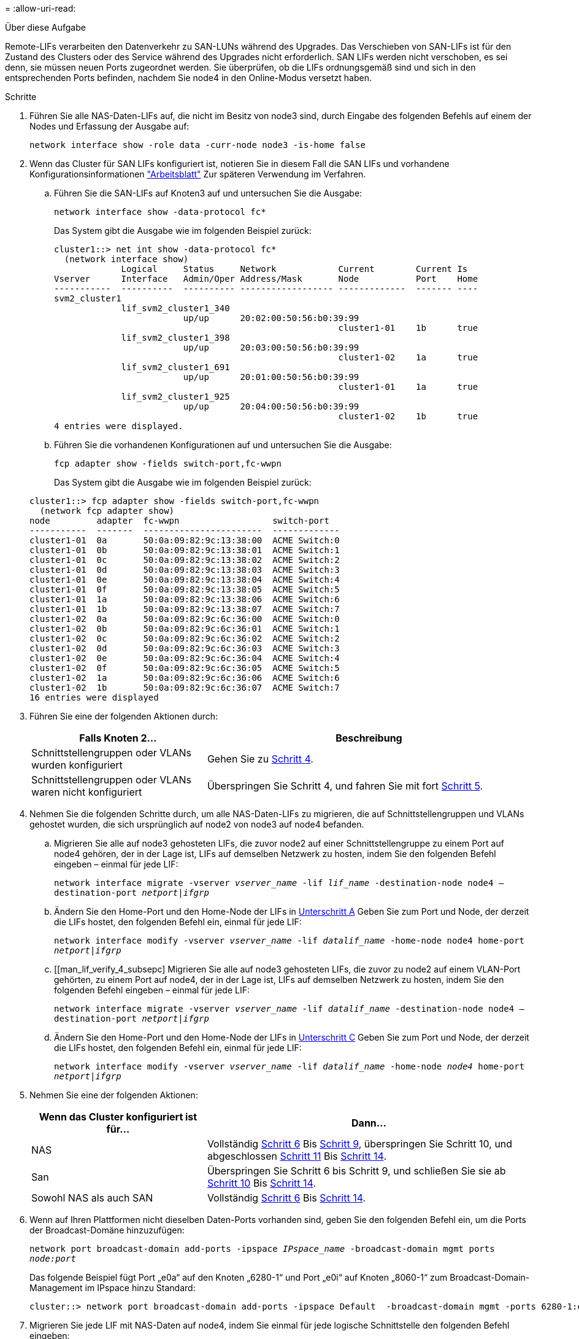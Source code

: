 = 
:allow-uri-read: 


.Über diese Aufgabe
Remote-LIFs verarbeiten den Datenverkehr zu SAN-LUNs während des Upgrades. Das Verschieben von SAN-LIFs ist für den Zustand des Clusters oder des Service während des Upgrades nicht erforderlich. SAN LIFs werden nicht verschoben, es sei denn, sie müssen neuen Ports zugeordnet werden. Sie überprüfen, ob die LIFs ordnungsgemäß sind und sich in den entsprechenden Ports befinden, nachdem Sie node4 in den Online-Modus versetzt haben.

.Schritte
. Führen Sie alle NAS-Daten-LIFs auf, die nicht im Besitz von node3 sind, durch Eingabe des folgenden Befehls auf einem der Nodes und Erfassung der Ausgabe auf:
+
`network interface show -role data -curr-node node3 -is-home false`

. [[Worksheet_step2_node2]]Wenn das Cluster für SAN LIFs konfiguriert ist, notieren Sie in diesem Fall die SAN LIFs und vorhandene Konfigurationsinformationen link:worksheet_information_before_moving_san_lifs_node4.html["Arbeitsblatt"] Zur späteren Verwendung im Verfahren.
+
.. Führen Sie die SAN-LIFs auf Knoten3 auf und untersuchen Sie die Ausgabe:
+
`network interface show -data-protocol fc*`

+
Das System gibt die Ausgabe wie im folgenden Beispiel zurück:

+
[listing]
----
cluster1::> net int show -data-protocol fc*
  (network interface show)
             Logical     Status     Network            Current        Current Is
Vserver      Interface   Admin/Oper Address/Mask       Node           Port    Home
-----------  ----------  ---------- ------------------ -------------  ------- ----
svm2_cluster1
             lif_svm2_cluster1_340
                         up/up      20:02:00:50:56:b0:39:99
                                                       cluster1-01    1b      true
             lif_svm2_cluster1_398
                         up/up      20:03:00:50:56:b0:39:99
                                                       cluster1-02    1a      true
             lif_svm2_cluster1_691
                         up/up      20:01:00:50:56:b0:39:99
                                                       cluster1-01    1a      true
             lif_svm2_cluster1_925
                         up/up      20:04:00:50:56:b0:39:99
                                                       cluster1-02    1b      true
4 entries were displayed.
----
.. Führen Sie die vorhandenen Konfigurationen auf und untersuchen Sie die Ausgabe:
+
`fcp adapter show -fields switch-port,fc-wwpn`

+
Das System gibt die Ausgabe wie im folgenden Beispiel zurück:

+
[listing]
----
cluster1::> fcp adapter show -fields switch-port,fc-wwpn
  (network fcp adapter show)
node         adapter  fc-wwpn                  switch-port
-----------  -------  -----------------------  -------------
cluster1-01  0a       50:0a:09:82:9c:13:38:00  ACME Switch:0
cluster1-01  0b       50:0a:09:82:9c:13:38:01  ACME Switch:1
cluster1-01  0c       50:0a:09:82:9c:13:38:02  ACME Switch:2
cluster1-01  0d       50:0a:09:82:9c:13:38:03  ACME Switch:3
cluster1-01  0e       50:0a:09:82:9c:13:38:04  ACME Switch:4
cluster1-01  0f       50:0a:09:82:9c:13:38:05  ACME Switch:5
cluster1-01  1a       50:0a:09:82:9c:13:38:06  ACME Switch:6
cluster1-01  1b       50:0a:09:82:9c:13:38:07  ACME Switch:7
cluster1-02  0a       50:0a:09:82:9c:6c:36:00  ACME Switch:0
cluster1-02  0b       50:0a:09:82:9c:6c:36:01  ACME Switch:1
cluster1-02  0c       50:0a:09:82:9c:6c:36:02  ACME Switch:2
cluster1-02  0d       50:0a:09:82:9c:6c:36:03  ACME Switch:3
cluster1-02  0e       50:0a:09:82:9c:6c:36:04  ACME Switch:4
cluster1-02  0f       50:0a:09:82:9c:6c:36:05  ACME Switch:5
cluster1-02  1a       50:0a:09:82:9c:6c:36:06  ACME Switch:6
cluster1-02  1b       50:0a:09:82:9c:6c:36:07  ACME Switch:7
16 entries were displayed
----


. Führen Sie eine der folgenden Aktionen durch:
+
[cols="35,65"]
|===
| Falls Knoten 2... | Beschreibung 


| Schnittstellengruppen oder VLANs wurden konfiguriert | Gehen Sie zu <<man_lif_verify_4_Step3,Schritt 4>>. 


| Schnittstellengruppen oder VLANs waren nicht konfiguriert | Überspringen Sie Schritt 4, und fahren Sie mit fort <<man_lif_verify_4_Step4,Schritt 5>>. 
|===
. [[man_lif_verify_4_Step3]]Nehmen Sie die folgenden Schritte durch, um alle NAS-Daten-LIFs zu migrieren, die auf Schnittstellengruppen und VLANs gehostet wurden, die sich ursprünglich auf node2 von node3 auf node4 befanden.
+
.. [[man_lif_verify_4_subzepa]]Migrieren Sie alle auf node3 gehosteten LIFs, die zuvor node2 auf einer Schnittstellengruppe zu einem Port auf node4 gehören, der in der Lage ist, LIFs auf demselben Netzwerk zu hosten, indem Sie den folgenden Befehl eingeben – einmal für jede LIF:
+
`network interface migrate -vserver _vserver_name_ -lif _lif_name_ -destination-node node4 –destination-port _netport|ifgrp_`

.. Ändern Sie den Home-Port und den Home-Node der LIFs in <<man_lif_verify_4_substepa,Unterschritt A>> Geben Sie zum Port und Node, der derzeit die LIFs hostet, den folgenden Befehl ein, einmal für jede LIF:
+
`network interface modify -vserver _vserver_name_ -lif _datalif_name_ -home-node node4 home-port _netport|ifgrp_`

.. [[man_lif_verify_4_subsepc] Migrieren Sie alle auf node3 gehosteten LIFs, die zuvor zu node2 auf einem VLAN-Port gehörten, zu einem Port auf node4, der in der Lage ist, LIFs auf demselben Netzwerk zu hosten, indem Sie den folgenden Befehl eingeben – einmal für jede LIF:
+
`network interface migrate -vserver _vserver_name_ -lif _datalif_name_ -destination-node node4 –destination-port _netport|ifgrp_`

.. Ändern Sie den Home-Port und den Home-Node der LIFs in <<man_lif_verify_4_substepc,Unterschritt C>> Geben Sie zum Port und Node, der derzeit die LIFs hostet, den folgenden Befehl ein, einmal für jede LIF:
+
`network interface modify -vserver _vserver_name_ -lif _datalif_name_ -home-node _node4_ home-port _netport|ifgrp_`



. [[man_lif_verify_4_Step4]]Nehmen Sie eine der folgenden Aktionen:
+
[cols="35,65"]
|===
| Wenn das Cluster konfiguriert ist für... | Dann... 


| NAS | Vollständig <<man_lif_verify_4_Step5,Schritt 6>> Bis <<man_lif_verify_4_Step8,Schritt 9>>, überspringen Sie Schritt 10, und abgeschlossen <<man_lif_verify_4_Step10,Schritt 11>> Bis <<man_lif_verify_4_Step13,Schritt 14>>. 


| San | Überspringen Sie Schritt 6 bis Schritt 9, und schließen Sie sie ab <<man_lif_verify_4_Step9,Schritt 10>> Bis <<man_lif_verify_4_Step13,Schritt 14>>. 


| Sowohl NAS als auch SAN | Vollständig <<man_lif_verify_4_Step5,Schritt 6>> Bis <<man_lif_verify_4_Step13,Schritt 14>>. 
|===
. [[man_lif_verify_4_Step5]]Wenn auf Ihren Plattformen nicht dieselben Daten-Ports vorhanden sind, geben Sie den folgenden Befehl ein, um die Ports der Broadcast-Domäne hinzuzufügen:
+
`network port broadcast-domain add-ports -ipspace _IPspace_name_ -broadcast-domain mgmt ports _node:port_`

+
Das folgende Beispiel fügt Port „e0a“ auf den Knoten „6280-1“ und Port „e0i“ auf Knoten „8060-1“ zum Broadcast-Domain-Management im IPspace hinzu Standard:

+
[listing]
----
cluster::> network port broadcast-domain add-ports -ipspace Default  -broadcast-domain mgmt -ports 6280-1:e0a, 8060-1:e0i
----
. Migrieren Sie jede LIF mit NAS-Daten auf node4, indem Sie einmal für jede logische Schnittstelle den folgenden Befehl eingeben:
+
`network interface migrate -vserver _vserver-name_ -lif _datalif-name_ -destination-node _node4_ -destination-port _netport|ifgrp_ -home-node _node4_`

. Sicherstellen, dass die Datenmigration persistent ist:
+
`network interface modify -vserver _vserver_name_ -lif _datalif_name_ -home-port _netport|ifgrp_`

. [[man_lif_verify_4_Step8]]Überprüfen Sie den Status aller Links als `up` Mit dem folgenden Befehl werden alle Netzwerk-Ports aufgelistet und ihre Ausgabe untersucht:
+
`network port show`

+
Das folgende Beispiel zeigt die Ausgabe von `network port show` Befehl mit einigen LIFs oben und anderen unten:

+
[listing]
----
cluster::> network port show
                                                             Speed (Mbps)
Node   Port      IPspace      Broadcast Domain Link   MTU    Admin/Oper
------ --------- ------------ ---------------- ----- ------- -----------
node3
       a0a       Default      -                up       1500  auto/1000
       e0M       Default      172.17.178.19/24 up       1500  auto/100
       e0a       Default      -                up       1500  auto/1000
       e0a-1     Default      172.17.178.19/24 up       1500  auto/1000
       e0b       Default      -                up       1500  auto/1000
       e1a       Cluster      Cluster          up       9000  auto/10000
       e1b       Cluster      Cluster          up       9000  auto/10000
node4
       e0M       Default      172.17.178.19/24 up       1500  auto/100
       e0a       Default      172.17.178.19/24 up       1500  auto/1000
       e0b       Default      -                up       1500  auto/1000
       e1a       Cluster      Cluster          up       9000  auto/10000
       e1b       Cluster      Cluster          up       9000  auto/10000
12 entries were displayed.
----
. [[man_lif_verify_4_Step9]]Wenn die Ausgabe des `network port show` Befehl zeigt Netzwerkports an, die im neuen Node nicht verfügbar sind und in den alten Nodes vorhanden sind. Löschen Sie die alten Netzwerk-Ports, indem Sie die folgenden Teilschritte ausführen:
+
.. Geben Sie die erweiterte Berechtigungsebene ein, indem Sie den folgenden Befehl eingeben:
+
`set -privilege advanced`

.. Geben Sie für jeden alten Netzwerk-Port den folgenden Befehl ein:
+
`network port delete -node _node_name_ -port _port_name_`

.. Kehren Sie zur Administratorebene zurück, indem Sie den folgenden Befehl eingeben:
+
`set -privilege admin`



. [[man_lif_verify_4_Step10]]Bestätigen Sie, dass sich die SAN-LIFs auf den richtigen Ports an node4 befinden, indem Sie die folgenden Teilschritte ausführen:
+
.. Geben Sie den folgenden Befehl ein und überprüfen Sie die Ausgabe:
+
`network interface show -data-protocol iscsi|fcp -home-node node4`

+
Das System gibt die Ausgabe wie im folgenden Beispiel zurück:

+
[listing]
----
cluster::> network interface show -data-protocol iscsi|fcp -home-node node4
            Logical    Status     Network            Current       Current Is
Vserver     Interface  Admin/Oper Address/Mask       Node          Port    Home
----------- ---------- ---------- ------------------ ------------- ------- ----
vs0
            a0a          up/down  10.63.0.53/24      node4         a0a     true
            data1        up/up    10.63.0.50/18      node4         e0c     true
            rads1        up/up    10.63.0.51/18      node4         e1a     true
            rads2        up/down  10.63.0.52/24      node4         e1b     true
vs1
            lif1         up/up    172.17.176.120/24  node4         e0c     true
            lif2         up/up    172.17.176.121/24  node4
----
.. Überprüfen Sie, ob die neue `adapter` Und `switch-port` Die Konfigurationen sind korrekt, indem die Ausgabe von dem verglichen wird `fcp adapter show` Befehl mit den neuen Konfigurationsinformationen, die Sie im Arbeitsblatt in aufgezeichnet haben <<worksheet_step2_node2,Schritt 2>>.
+
Liste der neuen SAN LIF-Konfigurationen auf node4:

+
`fcp adapter show -fields switch-port,fc-wwpn`

+
Das System gibt die Ausgabe wie im folgenden Beispiel zurück:

+
[listing]
----
cluster1::> fcp adapter show -fields switch-port,fc-wwpn
  (network fcp adapter show)
node         adapter  fc-wwpn                  switch-port
-----------  -------  -----------------------  -------------
cluster1-01  0a       50:0a:09:82:9c:13:38:00  ACME Switch:0
cluster1-01  0b       50:0a:09:82:9c:13:38:01  ACME Switch:1
cluster1-01  0c       50:0a:09:82:9c:13:38:02  ACME Switch:2
cluster1-01  0d       50:0a:09:82:9c:13:38:03  ACME Switch:3
cluster1-01  0e       50:0a:09:82:9c:13:38:04  ACME Switch:4
cluster1-01  0f       50:0a:09:82:9c:13:38:05  ACME Switch:5
cluster1-01  1a       50:0a:09:82:9c:13:38:06  ACME Switch:6
cluster1-01  1b       50:0a:09:82:9c:13:38:07  ACME Switch:7
cluster1-02  0a       50:0a:09:82:9c:6c:36:00  ACME Switch:0
cluster1-02  0b       50:0a:09:82:9c:6c:36:01  ACME Switch:1
cluster1-02  0c       50:0a:09:82:9c:6c:36:02  ACME Switch:2
cluster1-02  0d       50:0a:09:82:9c:6c:36:03  ACME Switch:3
cluster1-02  0e       50:0a:09:82:9c:6c:36:04  ACME Switch:4
cluster1-02  0f       50:0a:09:82:9c:6c:36:05  ACME Switch:5
cluster1-02  1a       50:0a:09:82:9c:6c:36:06  ACME Switch:6
cluster1-02  1b       50:0a:09:82:9c:6c:36:07  ACME Switch:7
16 entries were displayed
----
+

NOTE: Wenn sich ein SAN LIF in der neuen Konfiguration nicht auf einem Adapter befindet, der noch an denselben angeschlossen ist `switch-port`, Es kann zu einem Systemausfall führen, wenn Sie den Node neu booten.

.. Wenn node4 eine SAN-LIFs oder Gruppen von SAN-LIFs hat, die sich auf einem Port befinden, der in node2 nicht vorhanden war, verschieben Sie sie in einen entsprechenden Port an node4, indem Sie einen der folgenden Befehle eingeben:
+
... Setzen Sie den LIF-Status auf „down“:
+
`network interface modify -vserver _vserver_name_ -lif _lif_name_ -status-admin down`

... Entfernen Sie das LIF aus dem Portsatz:
+
`portset remove -vserver _vserver_name_ -portset _portset_name_ -port-name _port_name_`

... Geben Sie einen der folgenden Befehle ein:
+
**** Verschieben eines einzelnen LIF:
+
`network interface modify -lif _lif_name_ -home-port _new_home_port_`

**** Verschieben Sie alle LIFs auf einem einzelnen nicht vorhandenen oder falschen Port in einen neuen Port:
+
`network interface modify {-home-port _port_on_node2_ -home-node _node2_ -role data} -home-port _new_home_port_on_node4_`

**** Fügen Sie die LIFs wieder dem Portsatz hinzu:
+
`portset add -vserver _vserver_name_ -portset _portset_name_ -port-name _port_name_`







+

NOTE: Sie müssen SAN-LIFs zu einem Port verschieben, der die gleiche Verbindungsgeschwindigkeit wie der ursprüngliche Port hat.

. Ändern Sie den Status aller LIFs in `up` Damit die LIFs Datenverkehr auf dem Node akzeptieren und senden können, indem Sie den folgenden Befehl eingeben:
+
`network interface modify -vserver _vserver_name_ -home-port _port_name_ -home-node _node4_ lif _lif_name_ -status-admin up`

. Überprüfen Sie, ob alle SAN-LIFs zu den richtigen Ports verschoben wurden und ob die LIFs den Status von aufweisen `up` Wenn Sie auf einem der beiden Nodes den folgenden Befehl eingeben und die Ausgabe überprüfen:
+
`network interface show -home-node _node4_ -role data`

. [[man_lif_verify_4_Step13]]Wenn LIFs ausgefallen sind, setzen Sie den Administrationsstatus der LIFs auf `up` Geben Sie den folgenden Befehl ein, einmal für jede LIF:
+
`network interface modify -vserver _vserver_name_ -lif _lif_name_ -status-admin up`


